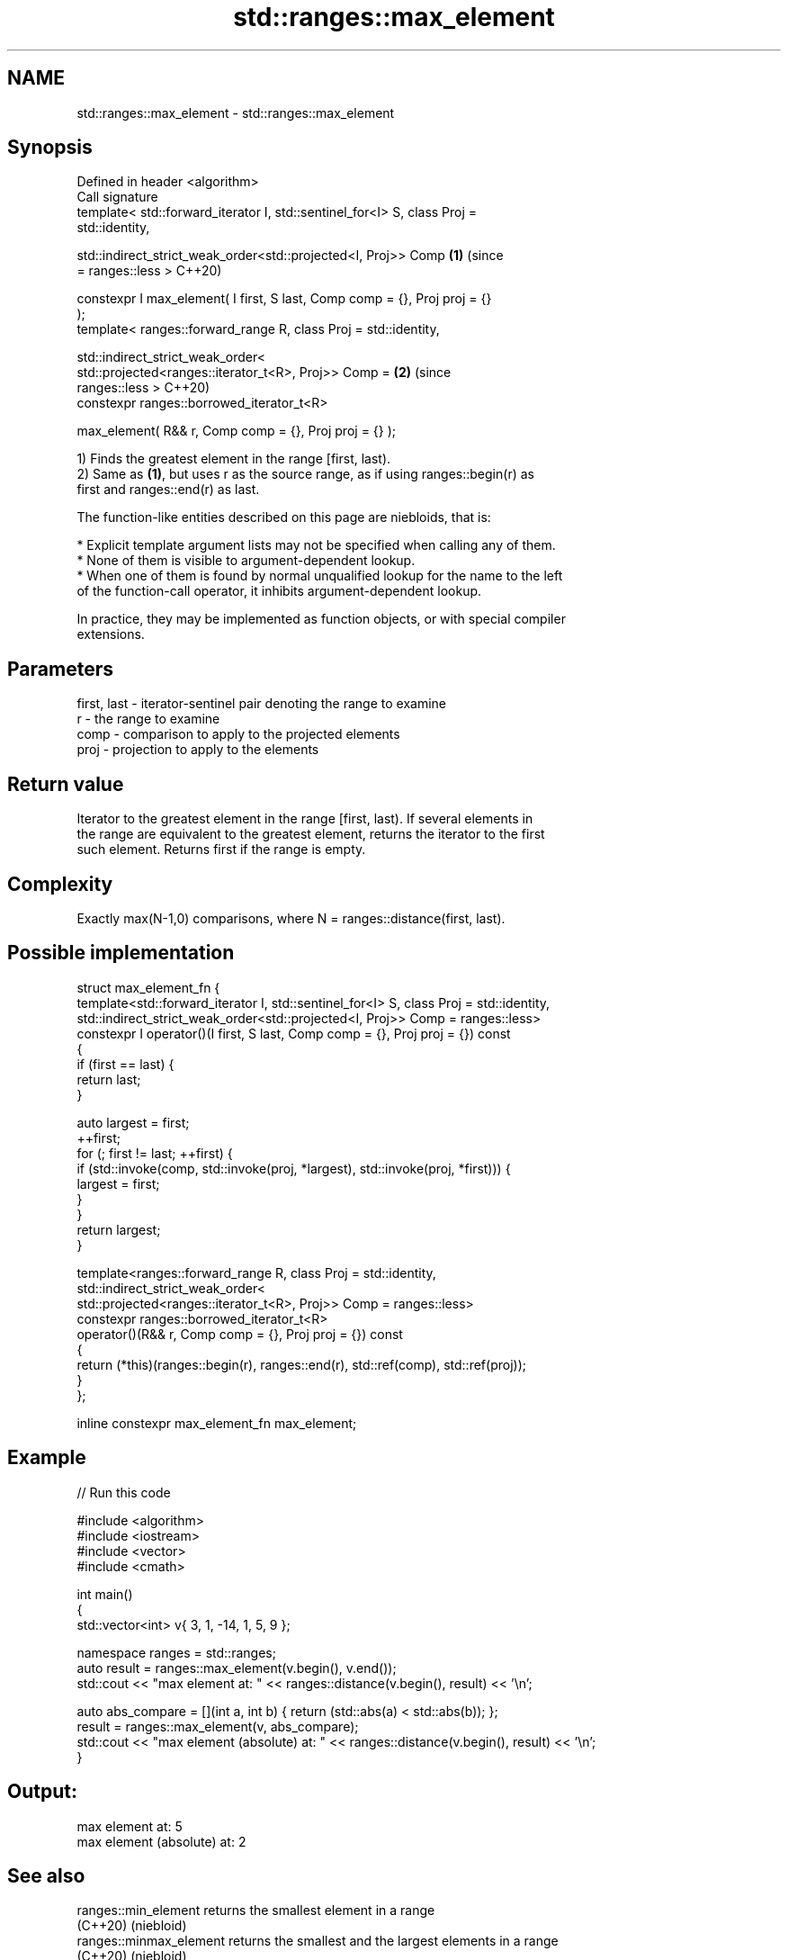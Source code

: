 .TH std::ranges::max_element 3 "2021.11.17" "http://cppreference.com" "C++ Standard Libary"
.SH NAME
std::ranges::max_element \- std::ranges::max_element

.SH Synopsis
   Defined in header <algorithm>
   Call signature
   template< std::forward_iterator I, std::sentinel_for<I> S, class Proj =
   std::identity,

             std::indirect_strict_weak_order<std::projected<I, Proj>> Comp  \fB(1)\fP (since
   = ranges::less >                                                             C++20)

   constexpr I max_element( I first, S last, Comp comp = {}, Proj proj = {}
   );
   template< ranges::forward_range R, class Proj = std::identity,

             std::indirect_strict_weak_order<
                 std::projected<ranges::iterator_t<R>, Proj>> Comp =        \fB(2)\fP (since
   ranges::less >                                                               C++20)
   constexpr ranges::borrowed_iterator_t<R>

   max_element( R&& r, Comp comp = {}, Proj proj = {} );

   1) Finds the greatest element in the range [first, last).
   2) Same as \fB(1)\fP, but uses r as the source range, as if using ranges::begin(r) as
   first and ranges::end(r) as last.

   The function-like entities described on this page are niebloids, that is:

     * Explicit template argument lists may not be specified when calling any of them.
     * None of them is visible to argument-dependent lookup.
     * When one of them is found by normal unqualified lookup for the name to the left
       of the function-call operator, it inhibits argument-dependent lookup.

   In practice, they may be implemented as function objects, or with special compiler
   extensions.

.SH Parameters

   first, last - iterator-sentinel pair denoting the range to examine
   r           - the range to examine
   comp        - comparison to apply to the projected elements
   proj        - projection to apply to the elements

.SH Return value

   Iterator to the greatest element in the range [first, last). If several elements in
   the range are equivalent to the greatest element, returns the iterator to the first
   such element. Returns first if the range is empty.

.SH Complexity

   Exactly max(N-1,0) comparisons, where N = ranges::distance(first, last).

.SH Possible implementation

  struct max_element_fn {
    template<std::forward_iterator I, std::sentinel_for<I> S, class Proj = std::identity,
             std::indirect_strict_weak_order<std::projected<I, Proj>> Comp = ranges::less>
    constexpr I operator()(I first, S last, Comp comp = {}, Proj proj = {}) const
    {
      if (first == last) {
        return last;
      }

      auto largest = first;
      ++first;
      for (; first != last; ++first) {
          if (std::invoke(comp, std::invoke(proj, *largest), std::invoke(proj, *first))) {
              largest = first;
          }
      }
      return largest;
    }

    template<ranges::forward_range R, class Proj = std::identity,
             std::indirect_strict_weak_order<
                 std::projected<ranges::iterator_t<R>, Proj>> Comp = ranges::less>
    constexpr ranges::borrowed_iterator_t<R>
    operator()(R&& r, Comp comp = {}, Proj proj = {}) const
    {
      return (*this)(ranges::begin(r), ranges::end(r), std::ref(comp), std::ref(proj));
    }
  };

  inline constexpr max_element_fn max_element;

.SH Example


// Run this code

 #include <algorithm>
 #include <iostream>
 #include <vector>
 #include <cmath>

 int main()
 {
     std::vector<int> v{ 3, 1, -14, 1, 5, 9 };

     namespace ranges = std::ranges;
     auto result = ranges::max_element(v.begin(), v.end());
     std::cout << "max element at: " << ranges::distance(v.begin(), result) << '\\n';

     auto abs_compare = [](int a, int b) { return (std::abs(a) < std::abs(b)); };
     result = ranges::max_element(v, abs_compare);
     std::cout << "max element (absolute) at: " << ranges::distance(v.begin(), result) << '\\n';
 }

.SH Output:

 max element at: 5
 max element (absolute) at: 2

.SH See also

   ranges::min_element    returns the smallest element in a range
   (C++20)                (niebloid)
   ranges::minmax_element returns the smallest and the largest elements in a range
   (C++20)                (niebloid)
   ranges::max            returns the greater of the given values
   (C++20)                (niebloid)
   max_element            returns the largest element in a range
                          \fI(function template)\fP
